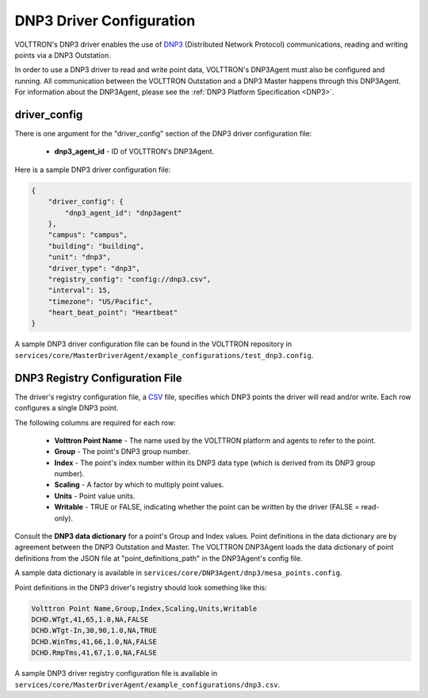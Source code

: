 .. _DNP3-Driver-Config:

DNP3 Driver Configuration
-------------------------

VOLTTRON's DNP3 driver enables the use
of `DNP3 <https://en.wikipedia.org/wiki/DNP3>`_ (Distributed Network Protocol)
communications, reading and writing points via a DNP3 Outstation.

In order to use a DNP3 driver to read and write point data, VOLTTRON's DNP3Agent must also
be configured and running. All communication between the VOLTTRON Outstation and a
DNP3 Master happens through this DNP3Agent.
For information about the DNP3Agent, please see the :ref:`DNP3 Platform Specification <DNP3>`.

driver_config
*************

There is one argument for the "driver_config" section of the DNP3 driver configuration file:

    - **dnp3_agent_id** - ID of VOLTTRON's DNP3Agent.

Here is a sample DNP3 driver configuration file:

.. code-block:: json

    {
        "driver_config": {
            "dnp3_agent_id": "dnp3agent"
        },
        "campus": "campus",
        "building": "building",
        "unit": "dnp3",
        "driver_type": "dnp3",
        "registry_config": "config://dnp3.csv",
        "interval": 15,
        "timezone": "US/Pacific",
        "heart_beat_point": "Heartbeat"
    }

A sample DNP3 driver configuration file can be found in the VOLTTRON repository
in ``services/core/MasterDriverAgent/example_configurations/test_dnp3.config``.

.. _DNP3-Driver:

DNP3 Registry Configuration File
********************************

The driver's registry configuration file, a `CSV <https://en.wikipedia.org/wiki/Comma-separated_values>`_ file,
specifies which DNP3 points the driver will read and/or write. Each row configures a single DNP3 point.

The following columns are required for each row:

    - **Volttron Point Name** - The name used by the VOLTTRON platform and agents to refer to the point.
    - **Group** - The point's DNP3 group number.
    - **Index** - The point's index number within its DNP3 data type (which is derived from its DNP3 group number).
    - **Scaling** - A factor by which to multiply point values.
    - **Units** - Point value units.
    - **Writable** - TRUE or FALSE, indicating whether the point can be written by the driver (FALSE = read-only).

Consult the **DNP3 data dictionary** for a point's Group and Index values. Point
definitions in the data dictionary are by agreement between the DNP3 Outstation and Master.
The VOLTTRON DNP3Agent loads the data dictionary of point definitions from the JSON file
at "point_definitions_path" in the DNP3Agent's config file.

A sample data dictionary is available in ``services/core/DNP3Agent/dnp3/mesa_points.config``.

Point definitions in the DNP3 driver's registry should look something like this:

.. code-block:: csv

    Volttron Point Name,Group,Index,Scaling,Units,Writable
    DCHD.WTgt,41,65,1.0,NA,FALSE
    DCHD.WTgt-In,30,90,1.0,NA,TRUE
    DCHD.WinTms,41,66,1.0,NA,FALSE
    DCHD.RmpTms,41,67,1.0,NA,FALSE

A sample DNP3 driver registry configuration file is available
in ``services/core/MasterDriverAgent/example_configurations/dnp3.csv``.
